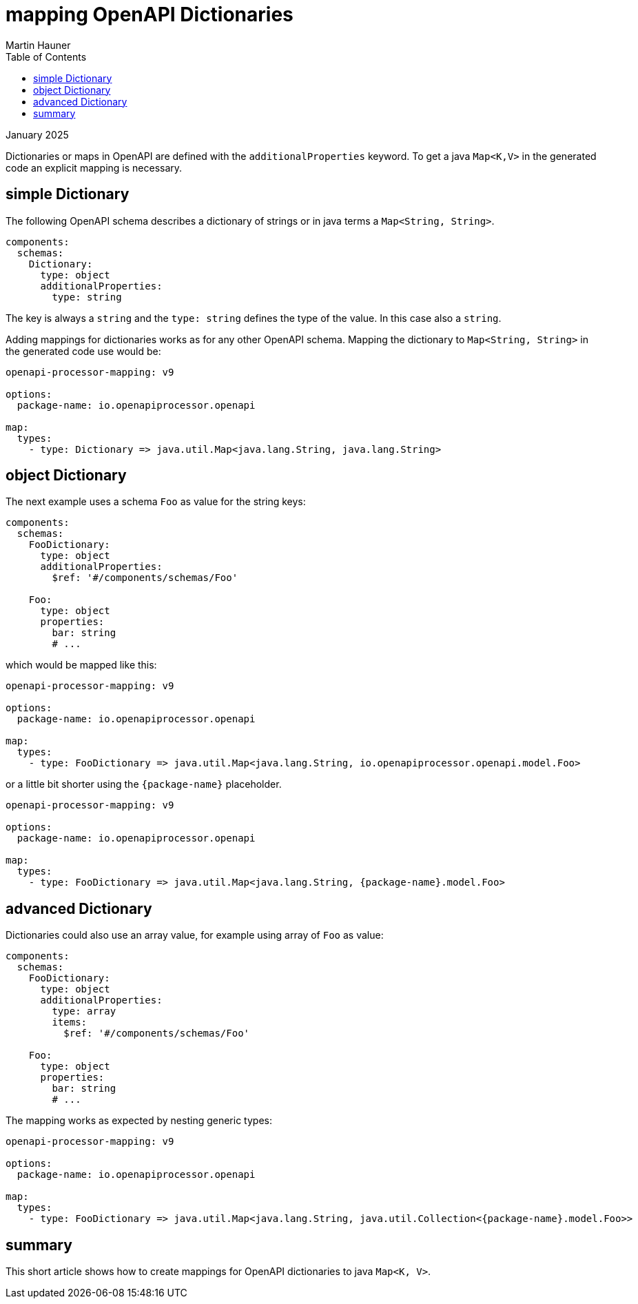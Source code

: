 = mapping OpenAPI Dictionaries
Martin Hauner
:toc:
:oap: https://openapiprocessor.io
:date: January 2025

[small]#{date}#

Dictionaries or maps in OpenAPI are defined with the `additionalProperties` keyword. To get a java `Map<K,V>` in the generated code an explicit mapping is necessary.

== simple Dictionary

The following OpenAPI schema describes a dictionary of strings or in java terms a `Map<String, String>`.

[source,yaml]
----
components:
  schemas:
    Dictionary:
      type: object
      additionalProperties:
        type: string
----

The key is always a `string` and the  `type: string` defines the type of the value. In this case also a `string`.

Adding mappings for dictionaries works as for any other OpenAPI schema. Mapping the dictionary to `Map<String, String>` in the generated code use would be:

[source,yaml]
----
openapi-processor-mapping: v9

options:
  package-name: io.openapiprocessor.openapi

map:
  types:
    - type: Dictionary => java.util.Map<java.lang.String, java.lang.String>
----

== object Dictionary

The next example uses a schema `Foo` as value for the string keys:

[source,yaml]
----
components:
  schemas:
    FooDictionary:
      type: object
      additionalProperties:
        $ref: '#/components/schemas/Foo'

    Foo:
      type: object
      properties:
        bar: string
        # ...
----

which would be mapped like this:

[source,yaml]
----
openapi-processor-mapping: v9

options:
  package-name: io.openapiprocessor.openapi

map:
  types:
    - type: FooDictionary => java.util.Map<java.lang.String, io.openapiprocessor.openapi.model.Foo>
----

or a little bit shorter using the `\{package-name\}` placeholder.

[source,yaml]
----
openapi-processor-mapping: v9

options:
  package-name: io.openapiprocessor.openapi

map:
  types:
    - type: FooDictionary => java.util.Map<java.lang.String, {package-name}.model.Foo>
----

== advanced Dictionary

Dictionaries could also use an array value, for example using array of `Foo` as value:

[source,yaml]
----
components:
  schemas:
    FooDictionary:
      type: object
      additionalProperties:
        type: array
        items:
          $ref: '#/components/schemas/Foo'

    Foo:
      type: object
      properties:
        bar: string
        # ...
----

The mapping works as expected by nesting generic types:

[source,yaml]
----
openapi-processor-mapping: v9

options:
  package-name: io.openapiprocessor.openapi

map:
  types:
    - type: FooDictionary => java.util.Map<java.lang.String, java.util.Collection<{package-name}.model.Foo>>
----



== summary

This short article shows how to create mappings for OpenAPI dictionaries to java `Map<K, V>`.


// To learn more about openapi-processor and how to easily generate controller interfaces and model classes from an OpenAPI description take a look at the {oap}[documentation].

